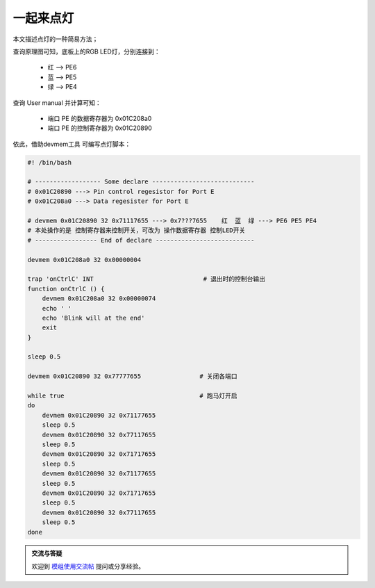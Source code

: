 一起来点灯
================================

本文描述点灯的一种简易方法；

.. contents:: 本文目录

查询原理图可知，底板上的RGB LED灯，分别连接到：

    - 红 --> PE6
    - 蓝 --> PE5
    - 绿 --> PE4

查询 User manual 并计算可知：

    - 端口 PE 的数据寄存器为 0x01C208a0
    - 端口 PE 的控制寄存器为 0x01C20890

依此，借助devmem工具 可编写点灯脚本：

.. code-block:: bash

    #! /bin/bash

    # ------------------ Some declare ----------------------------
    # 0x01C20890 ---> Pin control regesistor for Port E
    # 0x01C208a0 ---> Data regesister for Port E

    # devmem 0x01C20890 32 0x71117655 ---> 0x7???7655    红  蓝  绿 ---> PE6 PE5 PE4
    # 本处操作的是 控制寄存器来控制开关，可改为 操作数据寄存器 控制LED开关
    # ----------------- End of declare ---------------------------

    devmem 0x01C208a0 32 0x00000004

    trap 'onCtrlC' INT                              # 退出时的控制台输出
    function onCtrlC () {
        devmem 0x01C208a0 32 0x00000074
        echo ' '
        echo 'Blink will at the end'
        exit 
    }

    sleep 0.5

    devmem 0x01C20890 32 0x77777655                # 关闭各端口

    while true                                     # 跑马灯开启
    do
        devmem 0x01C20890 32 0x71177655
        sleep 0.5
        devmem 0x01C20890 32 0x77117655
        sleep 0.5
        devmem 0x01C20890 32 0x71717655
        sleep 0.5
        devmem 0x01C20890 32 0x71177655
        sleep 0.5
        devmem 0x01C20890 32 0x71717655
        sleep 0.5
        devmem 0x01C20890 32 0x77117655
        sleep 0.5
    done 

.. admonition:: 交流与答疑

    欢迎到 `模组使用交流帖 <http://bbs.lichee.pro/d/24-->`_ 提问或分享经验。